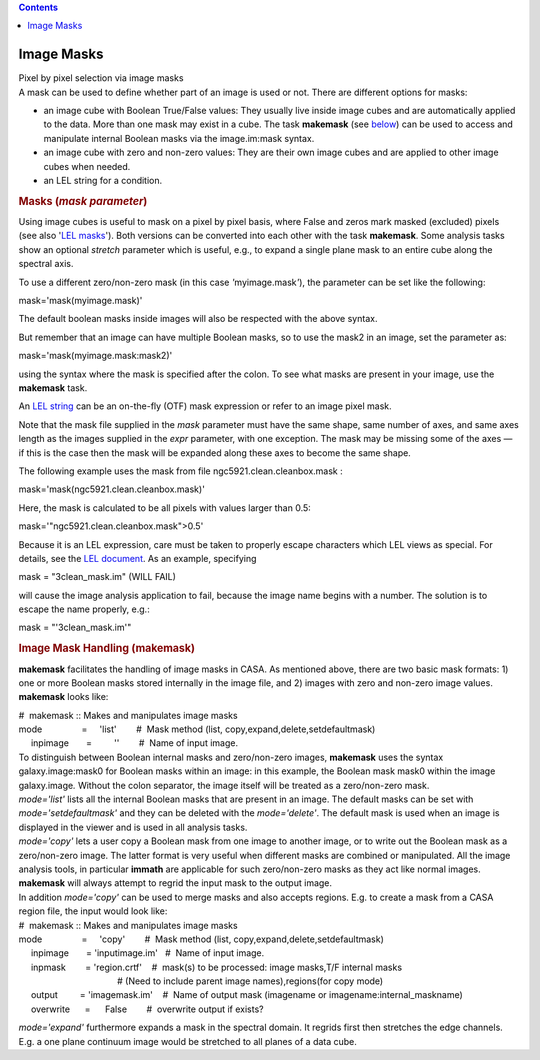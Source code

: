 .. contents::
   :depth: 3
..

.. container::
   :name: viewlet-above-content-title

Image Masks
===========

.. container::
   :name: viewlet-below-content-title

.. container:: documentDescription description

   Pixel by pixel selection via image masks

.. container:: section
   :name: viewlet-above-content-body

.. container:: section
   :name: content-core

   .. container::
      :name: parent-fieldname-text

      A mask can be used to define whether part of an image is used or
      not. There are different options for masks:

      -  an image cube with Boolean True/False values: They usually live
         inside image cubes and are automatically applied to the data.
         More than one mask may exist in a cube. The task
         **makemask** (see `below <#image-mask-handling--makemask->`__)
         can be used to access and manipulate internal Boolean masks via
         the image.im:mask syntax. 
      -  an image cube with zero and non-zero values: They are their own
         image cubes and are applied to other image cubes when needed.
      -  an LEL string for a condition.

       

      .. rubric:: Masks (*mask parameter*)
         :name: masks-mask-parameter

      Using image cubes is useful to mask on a pixel by pixel basis,
      where False and zeros mark masked (excluded) pixels (see also
      '`LEL
      masks <https://casa.nrao.edu/casadocs-devel/stable/imaging/image-analysis/lattice-expression-language-lel/lel-masks>`__').
      Both versions can be converted into each other with the task
      **makemask**. Some analysis tasks show an optional *stretch*
      parameter which is useful, e.g., to expand a single plane mask to
      an entire cube along the spectral axis.

      To use a different zero/non-zero mask (in this case
      *'*\ myimage.mask\ *'*), the parameter can be set like the
      following:

      .. container:: casa-input-box

         mask='mask(myimage.mask)'

      The default boolean masks inside images will also be respected
      with the above syntax.

      But remember that an image can have multiple Boolean masks, so to
      use the mask2 in an image, set the parameter as: 

      .. container:: casa-input-box

         mask='mask(myimage.mask:mask2)'

      using the syntax where the mask is specified after the colon. To
      see what masks are present in your image, use the **makemask**
      task.

      An `LEL string <#lattice-expressions--expr->`__ can be an
      on-the-fly (OTF) mask expression or refer to an image pixel mask.

      Note that the mask file supplied in the *mask* parameter must have
      the same shape, same number of axes, and same axes length as the
      images supplied in the *expr* parameter, with one exception. The
      mask may be missing some of the axes — if this is the case then
      the mask will be expanded along these axes to become the same
      shape.

      The following example uses the mask from file
      ngc5921.clean.cleanbox.mask :

      .. container:: casa-input-box

         mask='mask(ngc5921.clean.cleanbox.mask)'

      Here, the mask is calculated to be all pixels with values larger
      than 0.5:

      .. container:: casa-input-box

         mask='"ngc5921.clean.cleanbox.mask">0.5'

      Because it is an LEL expression, care must be taken to properly
      escape characters which LEL views as special. For details, see the
      `LEL
      document <https://casa.nrao.edu/casadocs-devel/stable/imaging/image-analysis/lattice-expression-language-lel/lattice-expression-language>`__.
      As an example, specifying

      .. container:: casa-input-box

         mask = "3clean_mask.im" (WILL FAIL)

      will cause the image analysis application to fail, because the
      image name begins with a number. The solution is to escape the
      name properly, e.g.:

      .. container:: casa-input-box

         mask = "'3clean_mask.im'"

       

      .. rubric:: Image Mask Handling (**makemask**)
         :name: title0

      **makemask** facilitates the handling of image masks in CASA. As
      mentioned above, there are two basic mask formats: 1) one or more
      Boolean masks stored internally in the image file, and 2) images
      with zero and non-zero image values. **makemask** looks like:

      .. container:: casa-input-box

         | #  makemask :: Makes and manipulates image masks
         | mode                =     'list'        #  Mask method (list,
           copy,expand,delete,setdefaultmask)
         |      inpimage       =         ''        #  Name of input
           image.

      | To distinguish between Boolean internal masks and zero/non-zero
        images, **makemask** uses the syntax galaxy.image:mask0 for
        Boolean masks within an image: in this example, the Boolean mask
        mask0 within the image galaxy.image\ *.* Without the colon
        separator, the image itself will be treated as a zero/non-zero
        mask.
      | *mode='list'* lists all the internal Boolean masks that are
        present in an image. The default masks can be set with
        *mode='setdefaultmask'* and they can be deleted with the
        *mode='delete'*. The default mask is used when an image is
        displayed in the viewer and is used in all analysis tasks.
      | *mode='copy'* lets a user copy a Boolean mask from one image to
        another image, or to write out the Boolean mask as a
        zero/non-zero image. The latter format is very useful when
        different masks are combined or manipulated. All the image
        analysis tools, in particular **immath** are applicable for such
        zero/non-zero masks as they act like normal images. **makemask**
        will always attempt to regrid the input mask to the output
        image.
      | In addition *mode='copy'* can be used to merge masks and also
        accepts regions. E.g. to create a mask from a CASA region file,
        the input would look like:

      .. container:: casa-input-box

         | #  makemask :: Makes and manipulates image masks
         | mode                =     'copy'        #  Mask method (list,
           copy,expand,delete,setdefaultmask)
         |      inpimage       = 'inputimage.im'   #  Name of input
           image.
         |      inpmask        = 'region.crtf'    #  mask(s) to be
           processed: image masks,T/F internal masks
         |                                         # (Need to include
           parent image names),regions(for copy mode)
         |      output         = 'imagemask.im'    #  Name of output
           mask (imagename or imagename:internal_maskname)
         |      overwrite      =      False        #  overwrite output
           if exists?

      *mode='expand'* furthermore expands a mask in the spectral domain.
      It regrids first then stretches the edge channels. E.g. a one
      plane continuum image would be stretched to all planes of a data
      cube.

       

.. container:: section
   :name: viewlet-below-content-body
